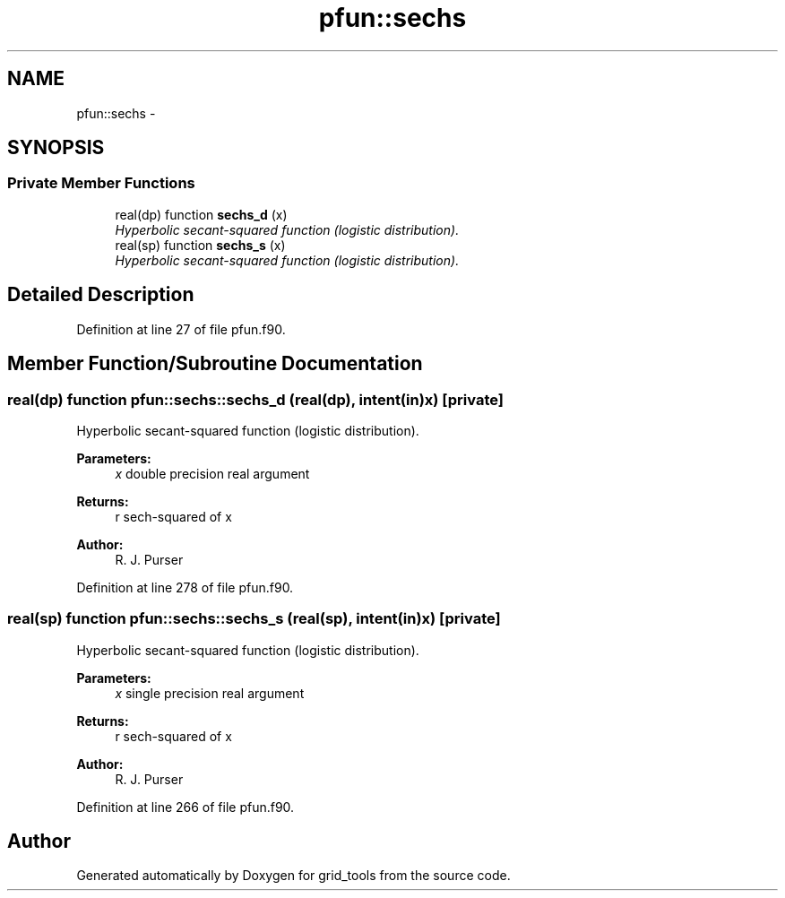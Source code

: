 .TH "pfun::sechs" 3 "Fri Oct 22 2021" "Version 1.6.0" "grid_tools" \" -*- nroff -*-
.ad l
.nh
.SH NAME
pfun::sechs \- 
.SH SYNOPSIS
.br
.PP
.SS "Private Member Functions"

.in +1c
.ti -1c
.RI "real(dp) function \fBsechs_d\fP (x)"
.br
.RI "\fIHyperbolic secant-squared function (logistic distribution)\&. \fP"
.ti -1c
.RI "real(sp) function \fBsechs_s\fP (x)"
.br
.RI "\fIHyperbolic secant-squared function (logistic distribution)\&. \fP"
.in -1c
.SH "Detailed Description"
.PP 
Definition at line 27 of file pfun\&.f90\&.
.SH "Member Function/Subroutine Documentation"
.PP 
.SS "real(dp) function pfun::sechs::sechs_d (real(dp), intent(in)x)\fC [private]\fP"

.PP
Hyperbolic secant-squared function (logistic distribution)\&. 
.PP
\fBParameters:\fP
.RS 4
\fIx\fP double precision real argument 
.RE
.PP
\fBReturns:\fP
.RS 4
r sech-squared of x 
.RE
.PP
\fBAuthor:\fP
.RS 4
R\&. J\&. Purser 
.RE
.PP

.PP
Definition at line 278 of file pfun\&.f90\&.
.SS "real(sp) function pfun::sechs::sechs_s (real(sp), intent(in)x)\fC [private]\fP"

.PP
Hyperbolic secant-squared function (logistic distribution)\&. 
.PP
\fBParameters:\fP
.RS 4
\fIx\fP single precision real argument 
.RE
.PP
\fBReturns:\fP
.RS 4
r sech-squared of x 
.RE
.PP
\fBAuthor:\fP
.RS 4
R\&. J\&. Purser 
.RE
.PP

.PP
Definition at line 266 of file pfun\&.f90\&.

.SH "Author"
.PP 
Generated automatically by Doxygen for grid_tools from the source code\&.
